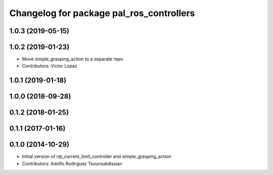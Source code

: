 ^^^^^^^^^^^^^^^^^^^^^^^^^^^^^^^^^^^^^^^^^
Changelog for package pal_ros_controllers
^^^^^^^^^^^^^^^^^^^^^^^^^^^^^^^^^^^^^^^^^

1.0.3 (2019-05-15)
------------------

1.0.2 (2019-01-23)
------------------
* Move simple_grasping_action to a separate repo
* Contributors: Victor Lopez

1.0.1 (2019-01-18)
------------------

1.0.0 (2018-09-28)
------------------

0.1.2 (2018-01-25)
------------------

0.1.1 (2017-01-16)
------------------

0.1.0 (2014-10-29)
------------------
* Initial version of rqt_current_limit_controller and simple_grasping_action
* Contributors: Adolfo Rodriguez Tsouroukdissian
